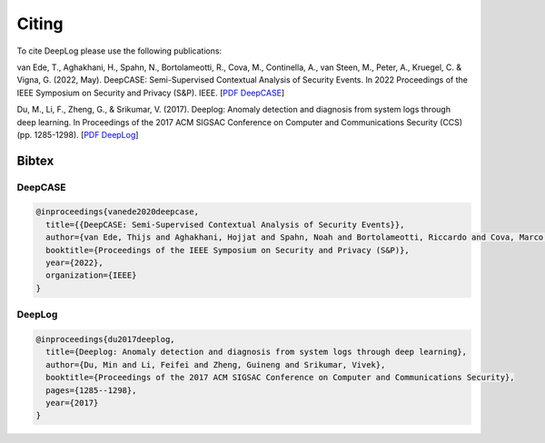 .. _Citing:

Citing
======

To cite DeepLog please use the following publications:

van Ede, T., Aghakhani, H., Spahn, N., Bortolameotti, R., Cova, M., Continella, A., van Steen, M., Peter, A., Kruegel, C. & Vigna, G. (2022, May). DeepCASE: Semi-Supervised Contextual Analysis of Security Events. In 2022 Proceedings of the IEEE Symposium on Security and Privacy (S&P). IEEE.
[`PDF DeepCASE`_]

Du, M., Li, F., Zheng, G., & Srikumar, V. (2017). Deeplog: Anomaly detection and diagnosis from system logs through deep learning. In Proceedings of the 2017 ACM SIGSAC Conference on Computer and Communications Security (CCS) (pp. 1285-1298).
[`PDF DeepLog`_]

.. _`PDF DeepLog`: https://doi.org/10.1145/3133956.3134015

.. _`PDF DeepCASE`: https://vm-thijs.ewi.utwente.nl/static/homepage/papers/deepcase.pdf

Bibtex
^^^^^^

DeepCASE
~~~~~~~~

.. code::

  @inproceedings{vanede2020deepcase,
    title={{DeepCASE: Semi-Supervised Contextual Analysis of Security Events}},
    author={van Ede, Thijs and Aghakhani, Hojjat and Spahn, Noah and Bortolameotti, Riccardo and Cova, Marco and Continella, Andrea and van Steen, Maarten and Peter, Andreas and Kruegel, Christopher and Vigna, Giovanni},
    booktitle={Proceedings of the IEEE Symposium on Security and Privacy (S&P)},
    year={2022},
    organization={IEEE}
  }

DeepLog
~~~~~~~

.. code::

  @inproceedings{du2017deeplog,
    title={Deeplog: Anomaly detection and diagnosis from system logs through deep learning},
    author={Du, Min and Li, Feifei and Zheng, Guineng and Srikumar, Vivek},
    booktitle={Proceedings of the 2017 ACM SIGSAC Conference on Computer and Communications Security},
    pages={1285--1298},
    year={2017}
  }
